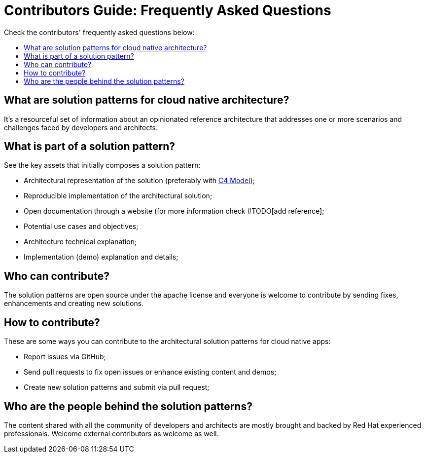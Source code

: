 = Contributors Guide: Frequently Asked Questions
:page-layout: home
:!sectids:
:toc: macro
:toclevels: 2-2
:toc-title:

Check the contributors' frequently asked questions below:

toc::[]

== What are solution patterns for cloud native architecture?

It's a resourceful set of information about an opinionated reference architecture that addresses one or more scenarios and challenges faced by developers and architects.

== What is part of a solution pattern?

See the key assets that initially composes a solution pattern:

- Architectural representation of the solution (preferably with https://c4model.com/[C4 Model]);
- Reproducible implementation of the architectural solution;
- Open documentation through a website (for more information check #TODO[add reference];
- Potential use cases and objectives;
- Architecture technical explanation;
- Implementation (demo) explanation and details;

== Who can contribute?

The solution patterns are open source under the apache license and everyone is welcome to contribute by sending fixes, enhancements and creating new solutions.

== How to contribute?

These are some ways you can contribute to the architectural solution patterns for cloud native apps:

- Report issues via GitHub;
- Send pull requests to fix open issues or enhance existing content and demos;
- Create new solution patterns and submit via pull request;

== Who are the people behind the solution patterns?

The content shared with all the community of developers and architects are mostly brought and backed by Red Hat experienced professionals. Welcome external contributors as welcome as well. 

